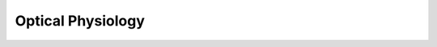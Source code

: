 Optical Physiology
==================

.. image:: https://www.mathworks.com/images/responsive/global/open-in-matlab-online.svg
   :target: https://matlab.mathworks.com/open/github/v1?repo=NeurodataWithoutBorders/matnwb&file=tutorials/ophys.mlx
   :alt: Open in MATLAB Online
.. image:: https://img.shields.io/badge/View-Full_Page-blue
   :target: ../../_static/html/tutorials/ophys.html
   :alt: View full page
.. image:: https://img.shields.io/badge/View-Youtube-red
   :target: https://www.youtube.com/watch?v=OBidHdocnTc&ab_channel=NeurodataWithoutBorders
   :alt: View tutorial on YouTube

.. raw:: html

   <iframe id="tutorialIframe" src="../../_static/html/tutorials/ophys.html" style="width: 100%; overflow: hidden; border: none;"></iframe>
   <script>
       const iframe = document.getElementById('tutorialIframe');
       iframe.onload = () => {
           iframe.style.height = iframe.contentWindow.document.body.scrollHeight + 'px';
       };
   </script>
